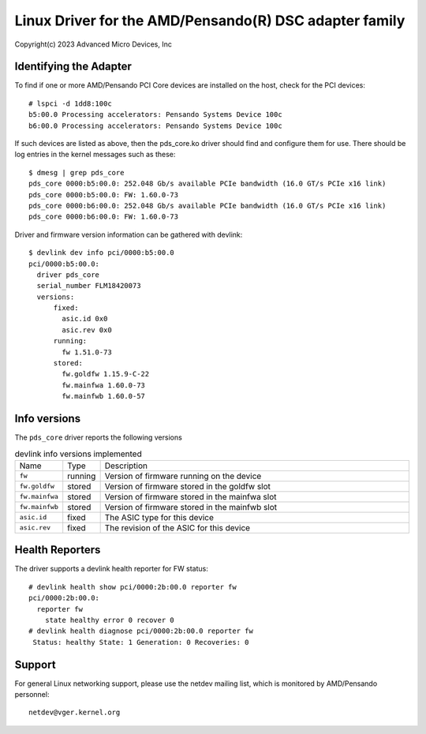.. SPDX-License-Identifier: GPL-2.0+

========================================================
Linux Driver for the AMD/Pensando(R) DSC adapter family
========================================================

Copyright(c) 2023 Advanced Micro Devices, Inc

Identifying the Adapter
=======================

To find if one or more AMD/Pensando PCI Core devices are installed on the
host, check for the PCI devices::

  # lspci -d 1dd8:100c
  b5:00.0 Processing accelerators: Pensando Systems Device 100c
  b6:00.0 Processing accelerators: Pensando Systems Device 100c

If such devices are listed as above, then the pds_core.ko driver should find
and configure them for use.  There should be log entries in the kernel
messages such as these::

  $ dmesg | grep pds_core
  pds_core 0000:b5:00.0: 252.048 Gb/s available PCIe bandwidth (16.0 GT/s PCIe x16 link)
  pds_core 0000:b5:00.0: FW: 1.60.0-73
  pds_core 0000:b6:00.0: 252.048 Gb/s available PCIe bandwidth (16.0 GT/s PCIe x16 link)
  pds_core 0000:b6:00.0: FW: 1.60.0-73

Driver and firmware version information can be gathered with devlink::

  $ devlink dev info pci/0000:b5:00.0
  pci/0000:b5:00.0:
    driver pds_core
    serial_number FLM18420073
    versions:
        fixed:
          asic.id 0x0
          asic.rev 0x0
        running:
          fw 1.51.0-73
        stored:
          fw.goldfw 1.15.9-C-22
          fw.mainfwa 1.60.0-73
          fw.mainfwb 1.60.0-57

Info versions
=============

The ``pds_core`` driver reports the following versions

.. list-table:: devlink info versions implemented
   :widths: 5 5 90

   * - Name
     - Type
     - Description
   * - ``fw``
     - running
     - Version of firmware running on the device
   * - ``fw.goldfw``
     - stored
     - Version of firmware stored in the goldfw slot
   * - ``fw.mainfwa``
     - stored
     - Version of firmware stored in the mainfwa slot
   * - ``fw.mainfwb``
     - stored
     - Version of firmware stored in the mainfwb slot
   * - ``asic.id``
     - fixed
     - The ASIC type for this device
   * - ``asic.rev``
     - fixed
     - The revision of the ASIC for this device

Health Reporters
================

The driver supports a devlink health reporter for FW status::

  # devlink health show pci/0000:2b:00.0 reporter fw
  pci/0000:2b:00.0:
    reporter fw
      state healthy error 0 recover 0
  # devlink health diagnose pci/0000:2b:00.0 reporter fw
   Status: healthy State: 1 Generation: 0 Recoveries: 0

Support
=======

For general Linux networking support, please use the netdev mailing
list, which is monitored by AMD/Pensando personnel::

  netdev@vger.kernel.org
